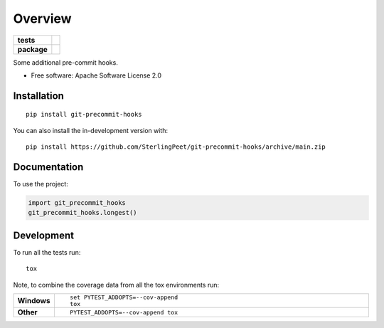========
Overview
========

.. start-badges

.. list-table::
    :stub-columns: 1

    * - tests
      - | |github-actions|
        |
    * - package
      - | |version| |wheel| |supported-versions| |supported-implementations|
        | |commits-since|

.. |github-actions| image:: https://github.com/SterlingPeet/git-precommit-hooks/actions/workflows/github-actions.yml/badge.svg
    :alt: GitHub Actions Build Status
    :target: https://github.com/SterlingPeet/git-precommit-hooks/actions

.. |version| image:: https://img.shields.io/pypi/v/git-precommit-hooks.svg
    :alt: PyPI Package latest release
    :target: https://pypi.org/project/git-precommit-hooks

.. |wheel| image:: https://img.shields.io/pypi/wheel/git-precommit-hooks.svg
    :alt: PyPI Wheel
    :target: https://pypi.org/project/git-precommit-hooks

.. |supported-versions| image:: https://img.shields.io/pypi/pyversions/git-precommit-hooks.svg
    :alt: Supported versions
    :target: https://pypi.org/project/git-precommit-hooks

.. |supported-implementations| image:: https://img.shields.io/pypi/implementation/git-precommit-hooks.svg
    :alt: Supported implementations
    :target: https://pypi.org/project/git-precommit-hooks

.. |commits-since| image:: https://img.shields.io/github/commits-since/SterlingPeet/git-precommit-hooks/v0.0.0.svg
    :alt: Commits since latest release
    :target: https://github.com/SterlingPeet/git-precommit-hooks/compare/v0.0.0...main



.. end-badges

Some additional pre-commit hooks.

* Free software: Apache Software License 2.0

Installation
============

::

    pip install git-precommit-hooks

You can also install the in-development version with::

    pip install https://github.com/SterlingPeet/git-precommit-hooks/archive/main.zip


Documentation
=============


To use the project:

.. code-block:: python

    import git_precommit_hooks
    git_precommit_hooks.longest()


Development
===========

To run all the tests run::

    tox

Note, to combine the coverage data from all the tox environments run:

.. list-table::
    :widths: 10 90
    :stub-columns: 1

    - - Windows
      - ::

            set PYTEST_ADDOPTS=--cov-append
            tox

    - - Other
      - ::

            PYTEST_ADDOPTS=--cov-append tox
